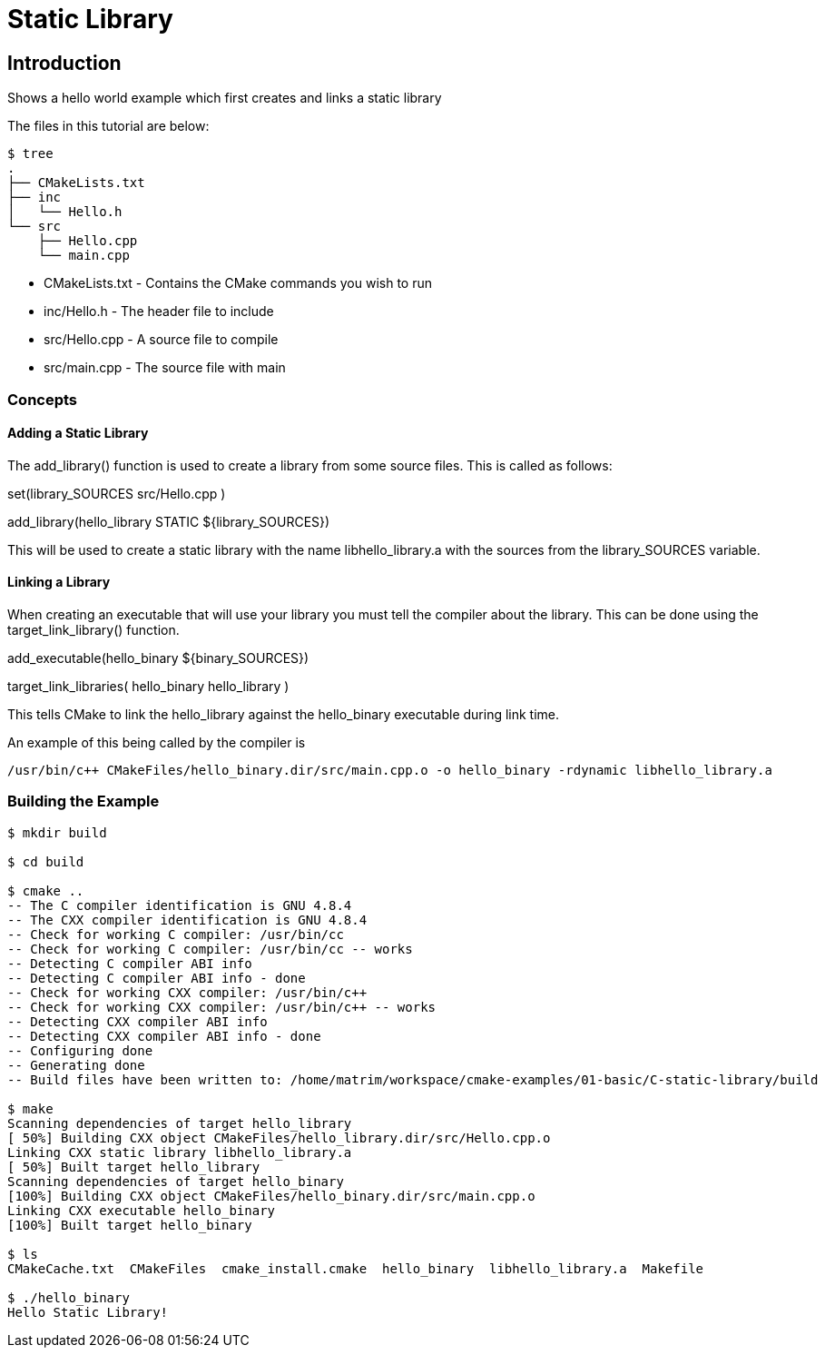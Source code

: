= Static Library

:toc:
:toc-placement!:

toc::[]


[[intro]]
Introduction
------------

Shows a hello world example which first creates and links a static library

The files in this tutorial are below:

```
$ tree
.
├── CMakeLists.txt
├── inc
│   └── Hello.h
└── src
    ├── Hello.cpp
    └── main.cpp
```

  * CMakeLists.txt - Contains the CMake commands you wish to run
  * inc/Hello.h - The header file to include
  * src/Hello.cpp - A source file to compile
  * src/main.cpp - The source file with main

[[concepts]]
Concepts
~~~~~~~~

[[adding-static-library]]
Adding a Static Library
^^^^^^^^^^^^^^^^^^^^^^^

The +add_library()+ function is used to create a library from some source files.
This is called as follows:

[source,cmake]
====
set(library_SOURCES
    src/Hello.cpp
)

add_library(hello_library STATIC ${library_SOURCES})
====

This will be used to create a static library with the name libhello_library.a with
the sources from the +library_SOURCES+ variable.

[[linking-library]]
Linking a Library
^^^^^^^^^^^^^^^^^

When creating an executable that will use your library you must tell the compiler
about the library. This can be done using the +target_link_library()+ function.

[source,cmake]
====
add_executable(hello_binary ${binary_SOURCES})

target_link_libraries( hello_binary
    hello_library
)
====

This tells CMake to link the hello_library against the hello_binary executable
during link time.

An example of this being called by the compiler is

```
/usr/bin/c++ CMakeFiles/hello_binary.dir/src/main.cpp.o -o hello_binary -rdynamic libhello_library.a
```


[[building-the-example]]
Building the Example
~~~~~~~~~~~~~~~~~~~~

[source,bash]
----
$ mkdir build

$ cd build

$ cmake ..
-- The C compiler identification is GNU 4.8.4
-- The CXX compiler identification is GNU 4.8.4
-- Check for working C compiler: /usr/bin/cc
-- Check for working C compiler: /usr/bin/cc -- works
-- Detecting C compiler ABI info
-- Detecting C compiler ABI info - done
-- Check for working CXX compiler: /usr/bin/c++
-- Check for working CXX compiler: /usr/bin/c++ -- works
-- Detecting CXX compiler ABI info
-- Detecting CXX compiler ABI info - done
-- Configuring done
-- Generating done
-- Build files have been written to: /home/matrim/workspace/cmake-examples/01-basic/C-static-library/build

$ make
Scanning dependencies of target hello_library
[ 50%] Building CXX object CMakeFiles/hello_library.dir/src/Hello.cpp.o
Linking CXX static library libhello_library.a
[ 50%] Built target hello_library
Scanning dependencies of target hello_binary
[100%] Building CXX object CMakeFiles/hello_binary.dir/src/main.cpp.o
Linking CXX executable hello_binary
[100%] Built target hello_binary

$ ls
CMakeCache.txt  CMakeFiles  cmake_install.cmake  hello_binary  libhello_library.a  Makefile

$ ./hello_binary
Hello Static Library!
----
